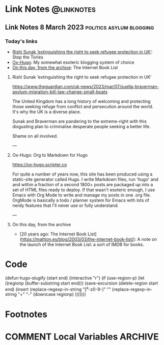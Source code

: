 #+hugo_base_dir: ../../
#+hugo_section: linknotes

#+hugo_weight: auto
#+hugo_auto_set_lastmod: t

#+author: Matt Jones

* Link Notes                                              :@linknotes:
** Link Notes 8 March 2023                                         :politics:asylum:blogging:
:PROPERTIES:
:EXPORT_DATE: 2023-03-08
:EXPORT_HUGO_BUNDLE: 20230308
:EXPORT_FILE_NAME: index
:END:
*** Today's links
+ [[/blog/links/2023/03/08#rishi-sunak-extinguishing-the-right-to-seek-refugee-protection-in-uk][Rishi Sunak ‘extinguishing the right to seek refugee protection in UK’]]: Stop the Tories
+ [[/blog/links/2023/03/08#ox-hugo-org-to-markdown-for-hugo][Ox-Hugo]]: My somewhat esoteric blogging system of choice
+ [[/blog/links/2023/03/08#on-this-day-from-the-archive][On this day, from the archive]]: The Internet Book List


#+begin_export hugo
<!--more-->
#+end_export

**** Rishi Sunak ‘extinguishing the right to seek refugee protection in UK’

https://www.theguardian.com/uk-news/2023/mar/07/suella-braverman-asylum-migration-bill-law-change-small-boats

The United Kingdom has a long history of welcoming and protecting those seeking refuge from conflict and persecution around the world. It's why the UK is a diverse place.

Sunak and Braverman are pandering to the extreme-right with this disgusting plan to criminalise desperate people seeking a better life. 

Shame on all involved.  

---

**** Ox-Hugo: Org to Markdown for Hugo

https://ox-hugo.scripter.co

For quite a number of years now, this site has been produced using a static-site generator called Hugo. I write Markdown files, run 'hugo' and and within a fraction of a second 1800+ posts are packaged up into a set of HTML files ready to deploy. If that wasn't esoteric enough, I use Emacs with Org Mode to write and manage my posts in one .org file. OrgMode is basically a todo / planner system for Emacs with lots of nerdy features that I'll never use or fully understand.   






---

**** On this day, from the archive

+ [20 years ago: The Internet Book List](https://mattjon.es/blog/2003/03/the-internet-book-list/): A note on the launch of the Internet Book List: a sort of IMDB for books. 





* Code
(defun hugo-slugify (start end)
  (interactive "r")
  (if (use-region-p)
      (let ((regionp (buffer-substring start end)))
        (save-excursion
          (delete-region start end)
          (insert
           (replace-regexp-in-string
            "[^a-z0-9-]" ""
            (replace-regexp-in-string
             "\s+" "-"
             (downcase regionp)
             )))))))

#+begin_export hugo
{{< imgproc name="sentinel2"
    command="Resize"
    options="1200x"
    imageCaption="Needlepoint tapestry representation of The Sentinel—video game created by Geoff Crammond—in its version on ZX Spectrum 55 × 46 cm – 2022" 
    imageURL="https://www.marine.st/en"
    imageAttrib="Marine Beaufils"
    imageLicense=""
    licenseURL="">}}
#+end_export

* Footnotes
* COMMENT Local Variables                                           :ARCHIVE:
# Local Variables:
# org-hugo-footer: "\n\n[//]: # \"Exported with love from a post written in Org mode\"\n[//]: # \"- https://github.com/kaushalmodi/ox-hugo\""
# End:
